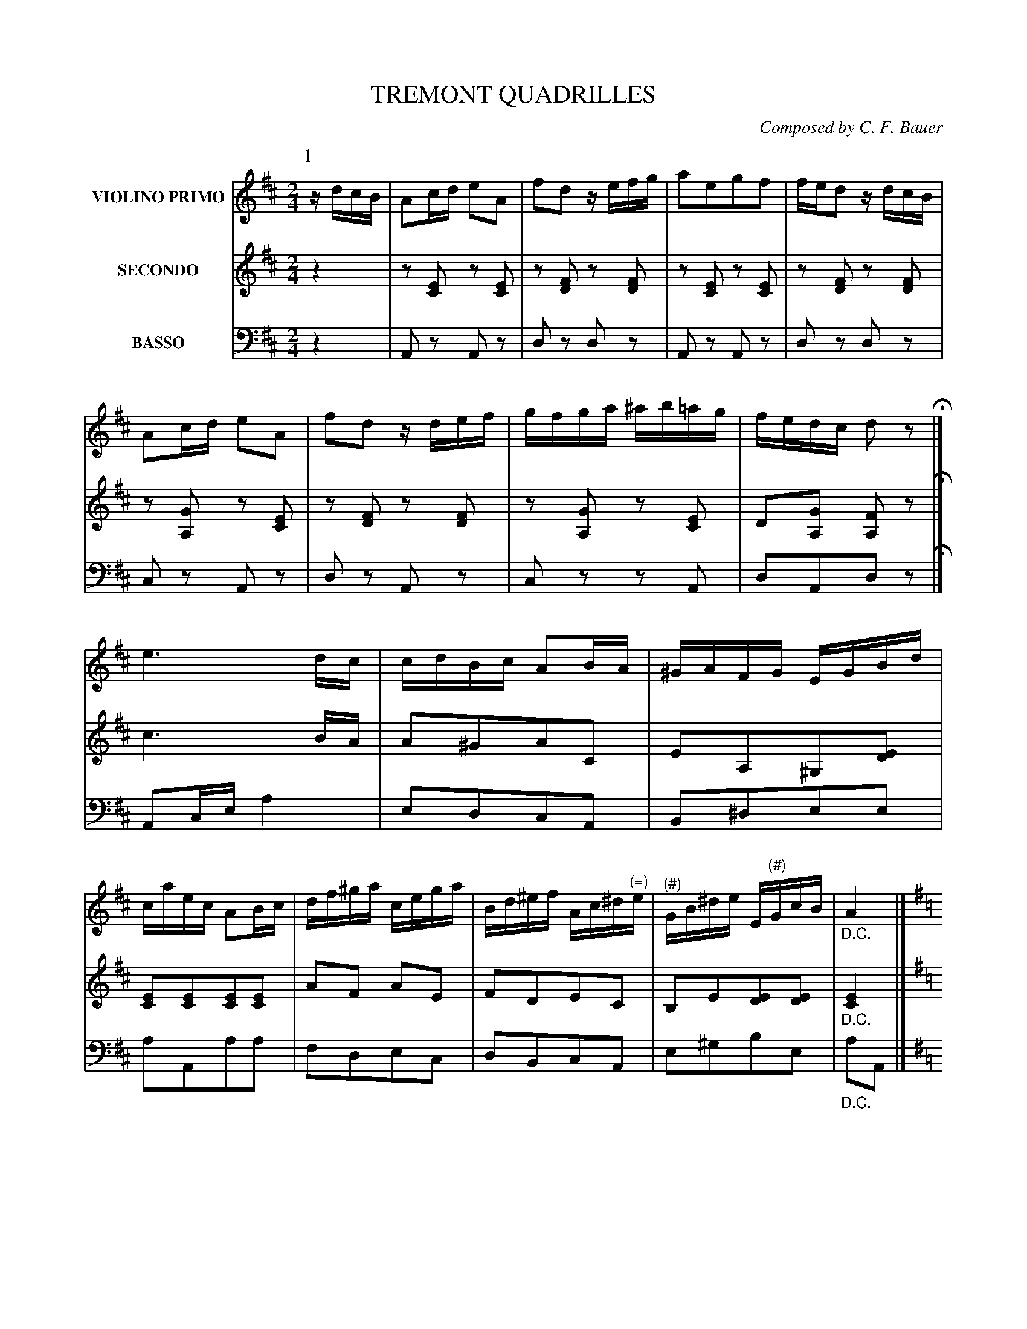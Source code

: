X: 0481
T: TREMONT QUADRILLES
C: Composed by C. F. Bauer
B: Oliver Ditson "The Boston Collection of Instrumental Music" 1910 p.48-52
F: http://conquest.imslp.info/files/imglnks/usimg/8/8f/IMSLP175643-PMLP309456-bostoncollection00bost_bw.pdf
%: 2012 John Chambers <jc:trillian.mit.edu>
V: 1 nm="VIOLINO PRIMO"
V: 2 nm="SECONDO"
V: 3 nm="BASSO" clef=bass middle=d
M: 2/4
L: 1/16
K: D
% ===========================================================================
% NOTE: This unusual order of the P: and V:1 parts is a temporary  kludge  to
% get  around  a bug in abcm2ps, which messes up initial M: and K: symbols if
% the P: lines are first.  When the bug is fixed, we can reverse the order of
% the V:1 and P: lines.
V: 1
P: 1
%"^p48s1v1"
zdcB |\
A2cd e2A2 | f2d2 zefg | a2e2g2f2 | fed2 zdcB |\
A2cd e2A2 | f2d2 zdef | gfga ^ab=ag | fedc d2z2 H|]
%"^p48s2v1"
e6 dc | cdBc A2BA | ^GAFG EGBd | caec A2Bc |\
df^ga cega | Bd^ef Ac^d"^(\=)"e | "^(#)"GB^de E"^(#)"GcB | "_D.C."A4 |]
%"^p48s3v1"
[K:G]\
g2fg b2ag | fgb2 d4 | e2cB A2e2 | defg d2f2 |\
g2fg b2ag | fgbg e4 | d2fg b3a | "_D.C."g4 |]
% -------------------------
V: 2
%"^p48s1v2"
z4 |\
z2[E2C2] z2[E2C2] | z2[F2D2] z2[F2D2] | z2[E2C2] z2[E2C2] | z2[F2D2] z2[F2D2] |\
z2[G2A,2] z2[E2C2] | z2[F2D2] z2[F2D2] | z2[G2A,2] z2[E2C2] | D2[G2A,2] [F2A,2]z2 H|]
%"^p48s2v2"
c6 BA | A2^G2A2C2 | E2A,2^G,2[E2D2] | [E2C2][E2C2][E2C2][E2C2] |\
A2F2 A2E2 | F2D2E2C2 | B,2E2[E2D2][E2D2] | "_D.C."[E4C4] |]
%"^p48s3v2"
[K:G]
G,DB,D G,DB,D  | G,DB,D G,DB,D  | A,DCD FDCD | G,DB,D B,DA,D |\
G,DB,D G,DB,D  | G,DB,D [G4_B,4] | =B,GDG FDCD | "_D.C."[D4B,4] |]
% -------------------------
V: 3
%"^p48s1v3"
z4 |\
A2z2 A2z2 | d2z2 d2z2 | A2z2 A2z2 | d2z2 d2z2 |\
c2z2 A2z2 | d2z2 A2z2 | c2z2 z2A2 | d2A2d2z2 H|]
%"^p48s2v3"
A2ce a4 | e2d2c2A2 | B2^d2e2e2 | a2A2a2a2 |\
f2d2e2c2 | d2B2c2A2 | e2^g2b2e2 | "_D.C."a2A2 |]
%"^p48s3v3"
[K:G]
g4 g4 | g4 g4 | f4 d4 | g4 G4 |\
g4 g4 | g2B2 ^c4 | d4 d2d2 | G4 |]
%%begintext fill
%% Right and left four ---
%% Balancez, turn partners ---
%% Ladies chain ---
%% Promenade half round ---
%% Half right and left.
%%endtext
% ===========================================================================
V: 1
M: 2/4
L: 1/16
K: D
K: A
P: 2
[|\
%"^p49s1v1"
c2f2e2^d2 | e2ac' e2c2 | e2fe B2cB | A2GF EGBd |\
c2f2e2^e2 | fb d'4 c'a | c'aec ^de=dB | (B4 A2) H|]
%"^p49s2v1"
|: c>d |\
e>^d=d>c B>AG>F | E>GA>B c>Bc>d | e>^de>^e f>ef>g | a>ga>f e>dc>d |\
e>^d=d>c B>AG>F | E>Ac>e a2g>f | e>ec>A B>^Bc>=B | (B3c/B/ A2) :|
% -------------------------
V: 2
M: 2/4
L: 1/16
K: D
K: A
[|\
%"^p49s1v2"
A2d2c2^B2 | c2A2c2A2 | A2A2 F2F2 | ^D2[D2A,2][E2G,2]G2 |\
A2d2 c4 | d2 f4 f2 | ec AE FEB,D | (D4 C2) H|]
%"^p49s2v2"
|: A>B |\
c>^B=B>A G>FE>D | C>EF>G A>GA>B | c>^Bc>c d>cd>B | c>Bc>d c>BA>B |\
c>^B=B>A G>FE>D | C2E>A c2e>d | c>AE>C D>^DE>=D | (D3E/D/ C2) :|
% -------------------------
V: 3
M: 2/4
L: 1/16
K: D
K: A
[|\
%"^p49s1v3"
a8 | a2a2a2A2 | c2c2 d2^d2 | f2B2 e2E2 |\
A8 | d2d2d2d2 | e4 e2e2 | a2e2 A2 H|]
%"^p49s2v3"
|: a2 |\
e2e2e2e2 | a2e2 c2A2 | a2A2 d2e2 | a2a2 A2A2 |\
e2e2e2e2 | a2e2 c2A2 | e2e2 E2E2 | A2a2A2 :|
%%begintext fill
%% Forward two, cross over. ---
%% Chasses de chassez, cross over to place. ---
%% Balancez, turn partners.
%%endtext
% ===========================================================================
V: 1
M: 6/8
L: 1/8
K: D
P: 3
%"^p50s1v1"
dcd | e2B efe | dfa gab | ag/f/e/d/ cdf |^d2e aba |\
e'2a aba | g2e efe | a2e efe | d3 H|]
%"^p50s2v1"
f2f |\
a2g g2f | f2e e2d | d2c Bdc | A3 g2g |\
b2a a2g | g2f f2f | ^efa d'c'e | f3- f2f |
%"^p50s3v1"
ged cBA | dfb a3 | egb a3 | b/a/^g/a/b/c'/ d'2f |\
ged cBA | dfb a3 | fbd' c'(c'/d'/)(b/c'/) | "_D.C."a3 |]
% -------------------------
V: 2
M: 6/8
L: 1/8
K: D
%"^p50s1v2"
FEF |\
G2G GAG | FDF EFG | FAF EFA | GAc [cG][cG][cG] |\
[cG][cG][cG] [cG][cG][cG] | [cG][cG][cG] [cG][cG][cG] | [cG][cG][cG] [AG][AG][AG] | [A3F3] H|]
%"^p50s2v2"
d2d |\
f2e e2d | d2c c2B | B2A ^GFE | C3 e2e |\
g2f f2e | e2d d2c | cAc ^E^GB | A3- A2A |
%"^p50s3v2"
EGF EDC | [A3F3] FGA | E3 EFG | [A2G2][AG] [A2F2]D |\
EGF EDC | [A3F3] dAF | Bdf e(e/f/)(d/e/) | "_D.C."[c3E3] |]
% -------------------------
V: 3
M: 6/8
L: 1/8
K: D
%"^p50s1v3"
d3 |\
ccc ccc | ddd ccc | ddd ddd | aaa aaa |\
aaa aaa | aaa aaa | aaa aaa | d3 H|]
%"^p50s2v3"
d3 |\
c3 d3 | a3 f3 | e3 e3 | A3 A3 |\
d3 c3 | d3 f3 | c3 c3 | f3- f2d |
%"^p50s3v3"
c3 A3 | d3 def | c3 cde | A2A d2d |\
c3 A3 | d3 fdA | d3 e2e | "_D.C."A3 |]
%%begintext fill
%% First two forward and back. ---
%% Right hand between the side couples, forward and back. ---
%% Turn partners to places. ---
%% All chassez across.
%%endtext
%sep 5 200 5
% ===========================================================================
V: 1
M: 2/4
L: 1/16
K: A
P: 4
[|\
%"^p51s1v1"
e2{g}a2c2{^d}e2 | A2AB c2A2 | e2dc B2f2 | e2c2A2z2 |\
{^d}e2{g}a2{^B}c2{d}e2 | A2AB c2A2 | e2dc B2cB | A2A2A2z2 H|]
%"^p51s2v1"
c4 A2c2 | f4 e4 | c4 A2c2 | f4 e4 |\
(e2G2)(G2e2) | (e2G2)(G2e2) | =f6 e2 | E4 z4 |
%"^p51s3v1"
c4 A2c2 | f4 e4 | c4 A2c2 | f4 e4 |\
(e2G2)(G2e2) | (e2G2)(G2e2) | =f6 e2 | A4 "_D.C."z4 |]
% -------------------------
V: 2
M: 2/4
L: 1/16
K: A
[|\
%"^p51s1v2"
z2[E2C2] z2[E2C2] | z2[E2C2] z2[E2C2] | z2[E2D2] z2[E2D2] | z2[E2C2] z2[E2C2] |\
A,ECE A,ECE | A,ECE A,ECE | G,EB,E G,EB,E | A,ECE A,2z2 H|]
%"^p51s2v2"
z2[E2C2] z2[E2C2] | z2[E2C2] z2[E2C2] | z2[E2C2] z2[E2C2] | z2[E2C2] z2[E2C2] |\
z2[D2B,2] z2[D2B,2] | z2[D2B,2] z2[D2B,2] | z2[D2G,2] z2[D2G,2] | z2[D2G,2] z2[D2G,2] |
%"^p51s3v2"
z2[E2C2] z2[E2C2] | z2[E2C2] z2[E2C2] | z2[E2C2] z2[E2C2] | z2[E2C2] z2[E2C2] |\
z2[D2B,2] z2[D2B,2] | z2[D2B,2] z2[D2B,2] | z2[D2G,2] z2[D2G,2] | [E4C4] "_D.C."z4 |]
% -------------------------
V: 3
M: 2/4
L: 1/16
K: A
[|\
%"^p51s1v3"
A2z2 A2z2 | A2z2 a2z2 | g2z2 e2z2 | a2z2 A2z2 |\
A2a2A2a2 | A2a2A2a2 | e2e2e2e2 | A2A2A2z2 H|]
%"^p51s2v3"
A2z2 A2z2 | A2z2 A2z2 | A2z2 A2z2 | A2z2 A2z2 |\
e2z2 e2z2 | e2z2 e2z2 | e2z2 e2z2 | e2z2 e2z2 |
%"^p51s3v3"
A2z2 A2z2 | A2z2 A2z2 | A2z2 A2z2 | A2z2 A2z2 |\
e2z2 e2z2 | e2z2 e2z2 | e2z2 e2z2 | A4 "_D.C."z4 |]
%%begintext fill
%% Four ladies right hand across, left hand back, right hand to partners. ---
%% Balancez, turn partners. ---
%% All promenade round. (Gentlemen the same.)
%% Ladies half grand chain, promenade half round.
%% Ladies half grand chain again, promenade to place. ---
%% All chassez across de chassez.
%%endtext
% ===========================================================================
V: 1
M: 6/8
L: 1/8
K: D
P: 5
[|\
%"^p52s1v1"
d2A d2f | d2A d2f | eAc ece | ged cBA |\
d2A d2f | d2A d2f | eBe gBc | d3- d2 H|]
%"^p52s2v1"
[K:G] d |\
g3- gfe | d2B e2d | d2A e2d | cAB G2d |\
g3- gfg | A2A e2e | dcB AcB | G3- "_D.C."G2 |]
%"^p52s3v1"
[K:A]A | A2c e2c | dcd f^ga | fec A2c | cB^G EFG |\
A2c e2c | Bcd e2e/d/ | cfe efg | a3- "_D.C."a2 |]
% -------------------------
V: 2
M: 6/8
L: 1/8
K: D
[|\
%"^p52s1v2"
[FA,][FA,][FA,] [FA,][FA,][FA,] | [FA,][FA,][FA,] [FA,][FA,][FA,] |\
[GA,][GA,][GA,] [GA,][GA,][GA,] | [GA,][GA,][GA,] [GA,][GA,][GA,] |\
[FA,][FA,][FA,] [FA,][FA,][FA,] | [FA,][FA,][FA,] [FA,][FA,][FA,] |\
[GB,][GB,][GB,] [GA,][GA,][GA,] | [F3-A,3-] [F2A,2] H|]
%"^p52s2v2"
[K:G] z |\
B,DG B,DG | B,DG B,DG | A,CD A,CD | A,CD B,DG |\
B,DG B,DG | CEA CEA | B,DG CDF | [D3-B,3-] "_D.C."[D2B,2] |]
%"^p52s3v2"
[K:A]z |\
C2C A,2E | F2D D2F | DCE CEA | AGE B,A,B, |\
C2A, A2E | F2F EDB, | A,DC [E2D2][ED] | [E3-C3-] "_D.C."[E2C2] |]
% -------------------------
V: 3
M: 6/8
L: 1/8
K: D
[|\
%"^p52s1v3"
d2z d2z | d2z d2z | A2z a2z | A2z a2z |\
D2z d2z | d2z d2z | A2z a2z | d3 d2 H|]
%"^p52s2v3"
[K:G] z |\
g2z g2z | g2z g2z | f2z f2z | d2z g2z |\
g2z G2z | c2z c2z | d2z d2z | g3- "_D.C."g2 |]
%"^p52s3v3"
[K:A]z |\
A2e c2A | d2f a2d' | a2z A2z | c2b d'c'b |\
a2e c2A | dcB ^ABd | e2z e2z | A3 "_D.C."A2 |]
%%begintext fill
%% First 2 right hand across, left hand back between side couples ---
%% Forward 6, turn part. to places. ---
%% All turn corners, turn part. to places. ---
%% First four 1-2 promenade, 1-2 right and left to places.
%%endtext
%%sep 5 5 3
